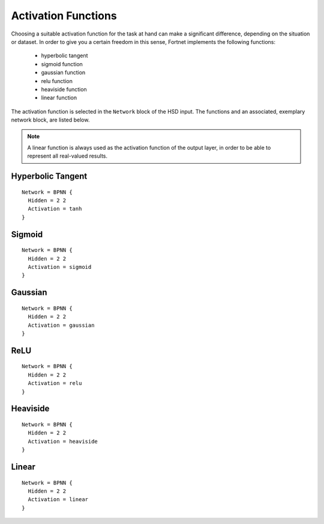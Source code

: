 .. _sec-transfer:
.. highlight:: none

####################
Activation Functions
####################

Choosing a suitable activation function for the task at hand can make a
significant difference, depending on the situation or dataset. In order to give
you a certain freedom in this sense, Fortnet implements the following functions:

  - hyperbolic tangent
  - sigmoid function
  - gaussian function
  - relu function
  - heaviside function
  - linear function

The activation function is selected in the ``Network`` block of the HSD input.
The functions and an associated, exemplary network block, are listed below.

.. note::
   A linear function is always used as the activation function of the output
   layer, in order to be able to represent all real-valued results.


Hyperbolic Tangent
==================
::

  Network = BPNN {
    Hidden = 2 2
    Activation = tanh
  }

.. figure:: ../_figures/transfer/tanh.svg
   :width: 100%
   :align: center
   :alt: Plot of the hyperbolic tangent.

Sigmoid
=======
::

  Network = BPNN {
    Hidden = 2 2
    Activation = sigmoid
  }

.. figure:: ../_figures/transfer/sigmoid.svg
   :width: 100%
   :align: center
   :alt: Plot of sigmoid activation function.

Gaussian
========
::

  Network = BPNN {
    Hidden = 2 2
    Activation = gaussian
  }

.. figure:: ../_figures/transfer/gaussian.svg
   :width: 100%
   :align: center
   :alt: Plot of gaussian activation function.

ReLU
====
::

  Network = BPNN {
    Hidden = 2 2
    Activation = relu
  }

.. figure:: ../_figures/transfer/relu.svg
   :width: 100%
   :align: center
   :alt: Plot of relu activation function.

Heaviside
=========
::

  Network = BPNN {
    Hidden = 2 2
    Activation = heaviside
  }

.. figure:: ../_figures/transfer/heaviside.svg
   :width: 100%
   :align: center
   :alt: Plot of heaviside activation function.

Linear
======
::

  Network = BPNN {
    Hidden = 2 2
    Activation = linear
  }

.. figure:: ../_figures/transfer/linear.svg
   :width: 100%
   :align: center
   :alt: Plot of linear activation function.
